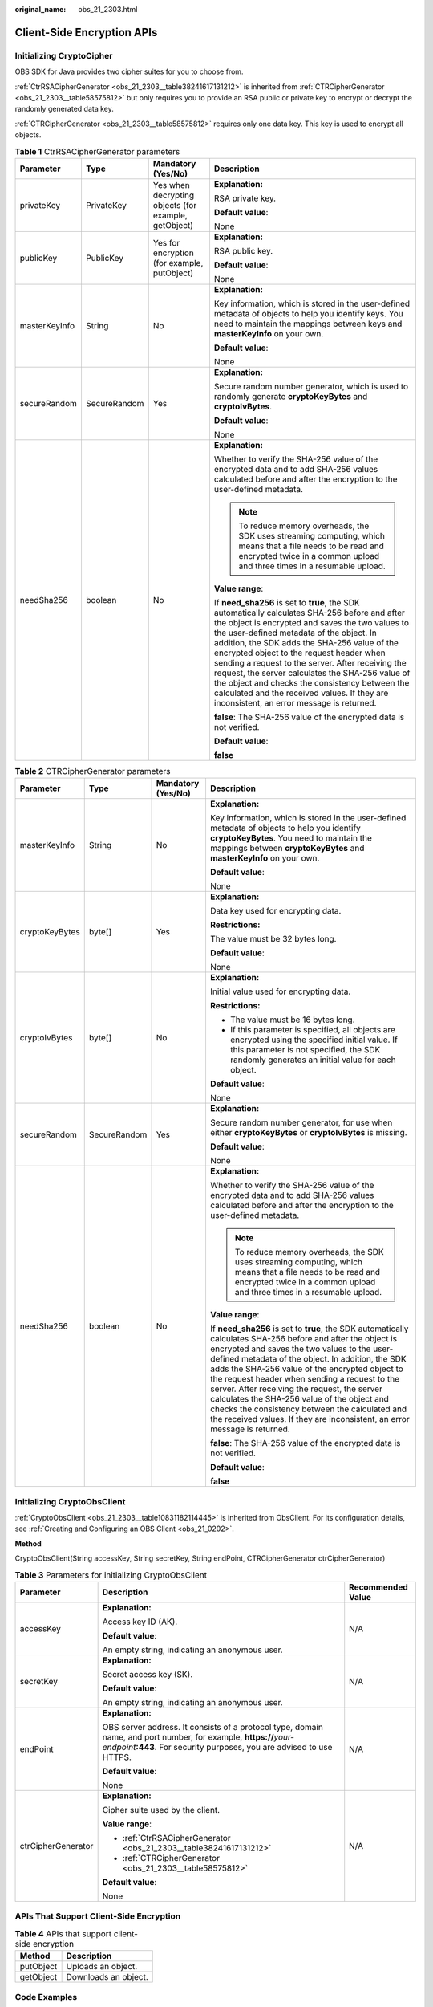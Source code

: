 :original_name: obs_21_2303.html

.. _obs_21_2303:

Client-Side Encryption APIs
===========================

Initializing CryptoCipher
-------------------------

OBS SDK for Java provides two cipher suites for you to choose from.

:ref:`CtrRSACipherGenerator <obs_21_2303__table38241617131212>` is inherited from :ref:`CTRCipherGenerator <obs_21_2303__table58575812>` but only requires you to provide an RSA public or private key to encrypt or decrypt the randomly generated data key.

:ref:`CTRCipherGenerator <obs_21_2303__table58575812>` requires only one data key. This key is used to encrypt all objects.

.. _obs_21_2303__table38241617131212:

.. table:: **Table 1** CtrRSACipherGenerator parameters

   +-----------------+-----------------+------------------------------------------------------+-----------------------------------------------------------------------------------------------------------------------------------------------------------------------------------------------------------------------------------------------------------------------------------------------------------------------------------------------------------------------------------------------------------------------------------------------------------------------------------------------------------------------------------------------------+
   | Parameter       | Type            | Mandatory (Yes/No)                                   | Description                                                                                                                                                                                                                                                                                                                                                                                                                                                                                                                                         |
   +=================+=================+======================================================+=====================================================================================================================================================================================================================================================================================================================================================================================================================================================================================================================================================+
   | privateKey      | PrivateKey      | Yes when decrypting objects (for example, getObject) | **Explanation:**                                                                                                                                                                                                                                                                                                                                                                                                                                                                                                                                    |
   |                 |                 |                                                      |                                                                                                                                                                                                                                                                                                                                                                                                                                                                                                                                                     |
   |                 |                 |                                                      | RSA private key.                                                                                                                                                                                                                                                                                                                                                                                                                                                                                                                                    |
   |                 |                 |                                                      |                                                                                                                                                                                                                                                                                                                                                                                                                                                                                                                                                     |
   |                 |                 |                                                      | **Default value**:                                                                                                                                                                                                                                                                                                                                                                                                                                                                                                                                  |
   |                 |                 |                                                      |                                                                                                                                                                                                                                                                                                                                                                                                                                                                                                                                                     |
   |                 |                 |                                                      | None                                                                                                                                                                                                                                                                                                                                                                                                                                                                                                                                                |
   +-----------------+-----------------+------------------------------------------------------+-----------------------------------------------------------------------------------------------------------------------------------------------------------------------------------------------------------------------------------------------------------------------------------------------------------------------------------------------------------------------------------------------------------------------------------------------------------------------------------------------------------------------------------------------------+
   | publicKey       | PublicKey       | Yes for encryption (for example, putObject)          | **Explanation:**                                                                                                                                                                                                                                                                                                                                                                                                                                                                                                                                    |
   |                 |                 |                                                      |                                                                                                                                                                                                                                                                                                                                                                                                                                                                                                                                                     |
   |                 |                 |                                                      | RSA public key.                                                                                                                                                                                                                                                                                                                                                                                                                                                                                                                                     |
   |                 |                 |                                                      |                                                                                                                                                                                                                                                                                                                                                                                                                                                                                                                                                     |
   |                 |                 |                                                      | **Default value**:                                                                                                                                                                                                                                                                                                                                                                                                                                                                                                                                  |
   |                 |                 |                                                      |                                                                                                                                                                                                                                                                                                                                                                                                                                                                                                                                                     |
   |                 |                 |                                                      | None                                                                                                                                                                                                                                                                                                                                                                                                                                                                                                                                                |
   +-----------------+-----------------+------------------------------------------------------+-----------------------------------------------------------------------------------------------------------------------------------------------------------------------------------------------------------------------------------------------------------------------------------------------------------------------------------------------------------------------------------------------------------------------------------------------------------------------------------------------------------------------------------------------------+
   | masterKeyInfo   | String          | No                                                   | **Explanation:**                                                                                                                                                                                                                                                                                                                                                                                                                                                                                                                                    |
   |                 |                 |                                                      |                                                                                                                                                                                                                                                                                                                                                                                                                                                                                                                                                     |
   |                 |                 |                                                      | Key information, which is stored in the user-defined metadata of objects to help you identify keys. You need to maintain the mappings between keys and **masterKeyInfo** on your own.                                                                                                                                                                                                                                                                                                                                                               |
   |                 |                 |                                                      |                                                                                                                                                                                                                                                                                                                                                                                                                                                                                                                                                     |
   |                 |                 |                                                      | **Default value**:                                                                                                                                                                                                                                                                                                                                                                                                                                                                                                                                  |
   |                 |                 |                                                      |                                                                                                                                                                                                                                                                                                                                                                                                                                                                                                                                                     |
   |                 |                 |                                                      | None                                                                                                                                                                                                                                                                                                                                                                                                                                                                                                                                                |
   +-----------------+-----------------+------------------------------------------------------+-----------------------------------------------------------------------------------------------------------------------------------------------------------------------------------------------------------------------------------------------------------------------------------------------------------------------------------------------------------------------------------------------------------------------------------------------------------------------------------------------------------------------------------------------------+
   | secureRandom    | SecureRandom    | Yes                                                  | **Explanation:**                                                                                                                                                                                                                                                                                                                                                                                                                                                                                                                                    |
   |                 |                 |                                                      |                                                                                                                                                                                                                                                                                                                                                                                                                                                                                                                                                     |
   |                 |                 |                                                      | Secure random number generator, which is used to randomly generate **cryptoKeyBytes** and **cryptoIvBytes**.                                                                                                                                                                                                                                                                                                                                                                                                                                        |
   |                 |                 |                                                      |                                                                                                                                                                                                                                                                                                                                                                                                                                                                                                                                                     |
   |                 |                 |                                                      | **Default value**:                                                                                                                                                                                                                                                                                                                                                                                                                                                                                                                                  |
   |                 |                 |                                                      |                                                                                                                                                                                                                                                                                                                                                                                                                                                                                                                                                     |
   |                 |                 |                                                      | None                                                                                                                                                                                                                                                                                                                                                                                                                                                                                                                                                |
   +-----------------+-----------------+------------------------------------------------------+-----------------------------------------------------------------------------------------------------------------------------------------------------------------------------------------------------------------------------------------------------------------------------------------------------------------------------------------------------------------------------------------------------------------------------------------------------------------------------------------------------------------------------------------------------+
   | needSha256      | boolean         | No                                                   | **Explanation:**                                                                                                                                                                                                                                                                                                                                                                                                                                                                                                                                    |
   |                 |                 |                                                      |                                                                                                                                                                                                                                                                                                                                                                                                                                                                                                                                                     |
   |                 |                 |                                                      | Whether to verify the SHA-256 value of the encrypted data and to add SHA-256 values calculated before and after the encryption to the user-defined metadata.                                                                                                                                                                                                                                                                                                                                                                                        |
   |                 |                 |                                                      |                                                                                                                                                                                                                                                                                                                                                                                                                                                                                                                                                     |
   |                 |                 |                                                      | .. note::                                                                                                                                                                                                                                                                                                                                                                                                                                                                                                                                           |
   |                 |                 |                                                      |                                                                                                                                                                                                                                                                                                                                                                                                                                                                                                                                                     |
   |                 |                 |                                                      |    To reduce memory overheads, the SDK uses streaming computing, which means that a file needs to be read and encrypted twice in a common upload and three times in a resumable upload.                                                                                                                                                                                                                                                                                                                                                             |
   |                 |                 |                                                      |                                                                                                                                                                                                                                                                                                                                                                                                                                                                                                                                                     |
   |                 |                 |                                                      | **Value range**:                                                                                                                                                                                                                                                                                                                                                                                                                                                                                                                                    |
   |                 |                 |                                                      |                                                                                                                                                                                                                                                                                                                                                                                                                                                                                                                                                     |
   |                 |                 |                                                      | If **need_sha256** is set to **true**, the SDK automatically calculates SHA-256 before and after the object is encrypted and saves the two values to the user-defined metadata of the object. In addition, the SDK adds the SHA-256 value of the encrypted object to the request header when sending a request to the server. After receiving the request, the server calculates the SHA-256 value of the object and checks the consistency between the calculated and the received values. If they are inconsistent, an error message is returned. |
   |                 |                 |                                                      |                                                                                                                                                                                                                                                                                                                                                                                                                                                                                                                                                     |
   |                 |                 |                                                      | **false**: The SHA-256 value of the encrypted data is not verified.                                                                                                                                                                                                                                                                                                                                                                                                                                                                                 |
   |                 |                 |                                                      |                                                                                                                                                                                                                                                                                                                                                                                                                                                                                                                                                     |
   |                 |                 |                                                      | **Default value**:                                                                                                                                                                                                                                                                                                                                                                                                                                                                                                                                  |
   |                 |                 |                                                      |                                                                                                                                                                                                                                                                                                                                                                                                                                                                                                                                                     |
   |                 |                 |                                                      | **false**                                                                                                                                                                                                                                                                                                                                                                                                                                                                                                                                           |
   +-----------------+-----------------+------------------------------------------------------+-----------------------------------------------------------------------------------------------------------------------------------------------------------------------------------------------------------------------------------------------------------------------------------------------------------------------------------------------------------------------------------------------------------------------------------------------------------------------------------------------------------------------------------------------------+

.. _obs_21_2303__table58575812:

.. table:: **Table 2** CTRCipherGenerator parameters

   +-----------------+-----------------+--------------------+-----------------------------------------------------------------------------------------------------------------------------------------------------------------------------------------------------------------------------------------------------------------------------------------------------------------------------------------------------------------------------------------------------------------------------------------------------------------------------------------------------------------------------------------------------+
   | Parameter       | Type            | Mandatory (Yes/No) | Description                                                                                                                                                                                                                                                                                                                                                                                                                                                                                                                                         |
   +=================+=================+====================+=====================================================================================================================================================================================================================================================================================================================================================================================================================================================================================================================================================+
   | masterKeyInfo   | String          | No                 | **Explanation:**                                                                                                                                                                                                                                                                                                                                                                                                                                                                                                                                    |
   |                 |                 |                    |                                                                                                                                                                                                                                                                                                                                                                                                                                                                                                                                                     |
   |                 |                 |                    | Key information, which is stored in the user-defined metadata of objects to help you identify **cryptoKeyBytes**. You need to maintain the mappings between **cryptoKeyBytes** and **masterKeyInfo** on your own.                                                                                                                                                                                                                                                                                                                                   |
   |                 |                 |                    |                                                                                                                                                                                                                                                                                                                                                                                                                                                                                                                                                     |
   |                 |                 |                    | **Default value**:                                                                                                                                                                                                                                                                                                                                                                                                                                                                                                                                  |
   |                 |                 |                    |                                                                                                                                                                                                                                                                                                                                                                                                                                                                                                                                                     |
   |                 |                 |                    | None                                                                                                                                                                                                                                                                                                                                                                                                                                                                                                                                                |
   +-----------------+-----------------+--------------------+-----------------------------------------------------------------------------------------------------------------------------------------------------------------------------------------------------------------------------------------------------------------------------------------------------------------------------------------------------------------------------------------------------------------------------------------------------------------------------------------------------------------------------------------------------+
   | cryptoKeyBytes  | byte[]          | Yes                | **Explanation:**                                                                                                                                                                                                                                                                                                                                                                                                                                                                                                                                    |
   |                 |                 |                    |                                                                                                                                                                                                                                                                                                                                                                                                                                                                                                                                                     |
   |                 |                 |                    | Data key used for encrypting data.                                                                                                                                                                                                                                                                                                                                                                                                                                                                                                                  |
   |                 |                 |                    |                                                                                                                                                                                                                                                                                                                                                                                                                                                                                                                                                     |
   |                 |                 |                    | **Restrictions:**                                                                                                                                                                                                                                                                                                                                                                                                                                                                                                                                   |
   |                 |                 |                    |                                                                                                                                                                                                                                                                                                                                                                                                                                                                                                                                                     |
   |                 |                 |                    | The value must be 32 bytes long.                                                                                                                                                                                                                                                                                                                                                                                                                                                                                                                    |
   |                 |                 |                    |                                                                                                                                                                                                                                                                                                                                                                                                                                                                                                                                                     |
   |                 |                 |                    | **Default value**:                                                                                                                                                                                                                                                                                                                                                                                                                                                                                                                                  |
   |                 |                 |                    |                                                                                                                                                                                                                                                                                                                                                                                                                                                                                                                                                     |
   |                 |                 |                    | None                                                                                                                                                                                                                                                                                                                                                                                                                                                                                                                                                |
   +-----------------+-----------------+--------------------+-----------------------------------------------------------------------------------------------------------------------------------------------------------------------------------------------------------------------------------------------------------------------------------------------------------------------------------------------------------------------------------------------------------------------------------------------------------------------------------------------------------------------------------------------------+
   | cryptoIvBytes   | byte[]          | No                 | **Explanation:**                                                                                                                                                                                                                                                                                                                                                                                                                                                                                                                                    |
   |                 |                 |                    |                                                                                                                                                                                                                                                                                                                                                                                                                                                                                                                                                     |
   |                 |                 |                    | Initial value used for encrypting data.                                                                                                                                                                                                                                                                                                                                                                                                                                                                                                             |
   |                 |                 |                    |                                                                                                                                                                                                                                                                                                                                                                                                                                                                                                                                                     |
   |                 |                 |                    | **Restrictions:**                                                                                                                                                                                                                                                                                                                                                                                                                                                                                                                                   |
   |                 |                 |                    |                                                                                                                                                                                                                                                                                                                                                                                                                                                                                                                                                     |
   |                 |                 |                    | -  The value must be 16 bytes long.                                                                                                                                                                                                                                                                                                                                                                                                                                                                                                                 |
   |                 |                 |                    | -  If this parameter is specified, all objects are encrypted using the specified initial value. If this parameter is not specified, the SDK randomly generates an initial value for each object.                                                                                                                                                                                                                                                                                                                                                    |
   |                 |                 |                    |                                                                                                                                                                                                                                                                                                                                                                                                                                                                                                                                                     |
   |                 |                 |                    | **Default value**:                                                                                                                                                                                                                                                                                                                                                                                                                                                                                                                                  |
   |                 |                 |                    |                                                                                                                                                                                                                                                                                                                                                                                                                                                                                                                                                     |
   |                 |                 |                    | None                                                                                                                                                                                                                                                                                                                                                                                                                                                                                                                                                |
   +-----------------+-----------------+--------------------+-----------------------------------------------------------------------------------------------------------------------------------------------------------------------------------------------------------------------------------------------------------------------------------------------------------------------------------------------------------------------------------------------------------------------------------------------------------------------------------------------------------------------------------------------------+
   | secureRandom    | SecureRandom    | Yes                | **Explanation:**                                                                                                                                                                                                                                                                                                                                                                                                                                                                                                                                    |
   |                 |                 |                    |                                                                                                                                                                                                                                                                                                                                                                                                                                                                                                                                                     |
   |                 |                 |                    | Secure random number generator, for use when either **cryptoKeyBytes** or **cryptoIvBytes** is missing.                                                                                                                                                                                                                                                                                                                                                                                                                                             |
   |                 |                 |                    |                                                                                                                                                                                                                                                                                                                                                                                                                                                                                                                                                     |
   |                 |                 |                    | **Default value**:                                                                                                                                                                                                                                                                                                                                                                                                                                                                                                                                  |
   |                 |                 |                    |                                                                                                                                                                                                                                                                                                                                                                                                                                                                                                                                                     |
   |                 |                 |                    | None                                                                                                                                                                                                                                                                                                                                                                                                                                                                                                                                                |
   +-----------------+-----------------+--------------------+-----------------------------------------------------------------------------------------------------------------------------------------------------------------------------------------------------------------------------------------------------------------------------------------------------------------------------------------------------------------------------------------------------------------------------------------------------------------------------------------------------------------------------------------------------+
   | needSha256      | boolean         | No                 | **Explanation:**                                                                                                                                                                                                                                                                                                                                                                                                                                                                                                                                    |
   |                 |                 |                    |                                                                                                                                                                                                                                                                                                                                                                                                                                                                                                                                                     |
   |                 |                 |                    | Whether to verify the SHA-256 value of the encrypted data and to add SHA-256 values calculated before and after the encryption to the user-defined metadata.                                                                                                                                                                                                                                                                                                                                                                                        |
   |                 |                 |                    |                                                                                                                                                                                                                                                                                                                                                                                                                                                                                                                                                     |
   |                 |                 |                    | .. note::                                                                                                                                                                                                                                                                                                                                                                                                                                                                                                                                           |
   |                 |                 |                    |                                                                                                                                                                                                                                                                                                                                                                                                                                                                                                                                                     |
   |                 |                 |                    |    To reduce memory overheads, the SDK uses streaming computing, which means that a file needs to be read and encrypted twice in a common upload and three times in a resumable upload.                                                                                                                                                                                                                                                                                                                                                             |
   |                 |                 |                    |                                                                                                                                                                                                                                                                                                                                                                                                                                                                                                                                                     |
   |                 |                 |                    | **Value range**:                                                                                                                                                                                                                                                                                                                                                                                                                                                                                                                                    |
   |                 |                 |                    |                                                                                                                                                                                                                                                                                                                                                                                                                                                                                                                                                     |
   |                 |                 |                    | If **need_sha256** is set to **true**, the SDK automatically calculates SHA-256 before and after the object is encrypted and saves the two values to the user-defined metadata of the object. In addition, the SDK adds the SHA-256 value of the encrypted object to the request header when sending a request to the server. After receiving the request, the server calculates the SHA-256 value of the object and checks the consistency between the calculated and the received values. If they are inconsistent, an error message is returned. |
   |                 |                 |                    |                                                                                                                                                                                                                                                                                                                                                                                                                                                                                                                                                     |
   |                 |                 |                    | **false**: The SHA-256 value of the encrypted data is not verified.                                                                                                                                                                                                                                                                                                                                                                                                                                                                                 |
   |                 |                 |                    |                                                                                                                                                                                                                                                                                                                                                                                                                                                                                                                                                     |
   |                 |                 |                    | **Default value**:                                                                                                                                                                                                                                                                                                                                                                                                                                                                                                                                  |
   |                 |                 |                    |                                                                                                                                                                                                                                                                                                                                                                                                                                                                                                                                                     |
   |                 |                 |                    | **false**                                                                                                                                                                                                                                                                                                                                                                                                                                                                                                                                           |
   +-----------------+-----------------+--------------------+-----------------------------------------------------------------------------------------------------------------------------------------------------------------------------------------------------------------------------------------------------------------------------------------------------------------------------------------------------------------------------------------------------------------------------------------------------------------------------------------------------------------------------------------------------+

Initializing CryptoObsClient
----------------------------

:ref:`CryptoObsClient <obs_21_2303__table10831182114445>` is inherited from ObsClient. For its configuration details, see :ref:`Creating and Configuring an OBS Client <obs_21_0202>`.

**Method**

CryptoObsClient(String accessKey, String secretKey, String endPoint, CTRCipherGenerator ctrCipherGenerator)

.. _obs_21_2303__table10831182114445:

.. table:: **Table 3** Parameters for initializing CryptoObsClient

   +-----------------------+----------------------------------------------------------------------------------------------------------------------------------------------------------------------------------------------+-----------------------+
   | Parameter             | Description                                                                                                                                                                                  | Recommended Value     |
   +=======================+==============================================================================================================================================================================================+=======================+
   | accessKey             | **Explanation:**                                                                                                                                                                             | N/A                   |
   |                       |                                                                                                                                                                                              |                       |
   |                       | Access key ID (AK).                                                                                                                                                                          |                       |
   |                       |                                                                                                                                                                                              |                       |
   |                       | **Default value**:                                                                                                                                                                           |                       |
   |                       |                                                                                                                                                                                              |                       |
   |                       | An empty string, indicating an anonymous user.                                                                                                                                               |                       |
   +-----------------------+----------------------------------------------------------------------------------------------------------------------------------------------------------------------------------------------+-----------------------+
   | secretKey             | **Explanation:**                                                                                                                                                                             | N/A                   |
   |                       |                                                                                                                                                                                              |                       |
   |                       | Secret access key (SK).                                                                                                                                                                      |                       |
   |                       |                                                                                                                                                                                              |                       |
   |                       | **Default value**:                                                                                                                                                                           |                       |
   |                       |                                                                                                                                                                                              |                       |
   |                       | An empty string, indicating an anonymous user.                                                                                                                                               |                       |
   +-----------------------+----------------------------------------------------------------------------------------------------------------------------------------------------------------------------------------------+-----------------------+
   | endPoint              | **Explanation:**                                                                                                                                                                             | N/A                   |
   |                       |                                                                                                                                                                                              |                       |
   |                       | OBS server address. It consists of a protocol type, domain name, and port number, for example, **https://**\ *your-endpoint*\ **:443**. For security purposes, you are advised to use HTTPS. |                       |
   |                       |                                                                                                                                                                                              |                       |
   |                       | **Default value**:                                                                                                                                                                           |                       |
   |                       |                                                                                                                                                                                              |                       |
   |                       | None                                                                                                                                                                                         |                       |
   +-----------------------+----------------------------------------------------------------------------------------------------------------------------------------------------------------------------------------------+-----------------------+
   | ctrCipherGenerator    | **Explanation:**                                                                                                                                                                             | N/A                   |
   |                       |                                                                                                                                                                                              |                       |
   |                       | Cipher suite used by the client.                                                                                                                                                             |                       |
   |                       |                                                                                                                                                                                              |                       |
   |                       | **Value range**:                                                                                                                                                                             |                       |
   |                       |                                                                                                                                                                                              |                       |
   |                       | -  :ref:`CtrRSACipherGenerator <obs_21_2303__table38241617131212>`                                                                                                                           |                       |
   |                       | -  :ref:`CTRCipherGenerator <obs_21_2303__table58575812>`                                                                                                                                    |                       |
   |                       |                                                                                                                                                                                              |                       |
   |                       | **Default value**:                                                                                                                                                                           |                       |
   |                       |                                                                                                                                                                                              |                       |
   |                       | None                                                                                                                                                                                         |                       |
   +-----------------------+----------------------------------------------------------------------------------------------------------------------------------------------------------------------------------------------+-----------------------+

APIs That Support Client-Side Encryption
----------------------------------------

.. table:: **Table 4** APIs that support client-side encryption

   ========= ====================
   Method    Description
   ========= ====================
   putObject Uploads an object.
   getObject Downloads an object.
   ========= ====================

Code Examples
-------------

CtrRSACipherGenerator:

::

   import com.obs.services.ObsConfiguration;
   import com.obs.services.crypto.CTRCipherGenerator;
   import com.obs.services.crypto.CryptoObsClient;
   import com.obs.services.crypto.CtrRSACipherGenerator;
   import com.obs.services.exception.ObsException;
   import com.obs.services.model.GetObjectRequest;
   import com.obs.services.model.ObsObject;
   import com.obs.services.model.PutObjectResult;

   import java.io.File;
   import java.io.FileOutputStream;
   import java.io.IOException;
   import java.io.InputStream;
   import java.security.NoSuchAlgorithmException;
   import java.security.PrivateKey;
   import java.security.PublicKey;
   import java.security.spec.InvalidKeySpecException;

   public class CtrRSACipherGeneratorDemo001 {
       public static void main(String[] args) {
           // Obtain an AK/SK pair using environment variables or import the AK/SK pair in other ways. Using hard coding may result in leakage.
           // Obtain an AK/SK pair on the management console.
           String ak = System.getenv("ACCESS_KEY_ID");
           String sk = System.getenv("SECRET_ACCESS_KEY_ID");
           // (Optional) If you are using a temporary AK/SK pair and a security token to access OBS, you are advised not to use hard coding, which may result in information leakage.
           // Obtain an AK/SK pair and a security token using environment variables or import them in other ways.
           // String securityToken = System.getenv("SECURITY_TOKEN");
           // Enter the endpoint corresponding to the region where the bucket is located.
           String endPoint = "https://your-endpoint";
           // Obtain an endpoint using environment variables or import it in other ways.
           //String endPoint = System.getenv("ENDPOINT");
           CtrRSACipherGenerator ctrRSACipherGenerator = null;
           try {
               String examplePrivateKeyPath = "yourRSAPrivateKeyPath";
               String examplePublicKeyPath = "yourRSAPublicKeyPath";
               ObsConfiguration config = new ObsConfiguration();
               PrivateKey privateKeyObj = CtrRSACipherGenerator.importPKCS8PrivateKey(examplePrivateKeyPath);
               PublicKey publicKeyObj = CtrRSACipherGenerator.importPublicKey(examplePublicKeyPath);
               ctrRSACipherGenerator =
                       new CtrRSACipherGenerator(
                               "example_master_key_info", true, config.getSecureRandom(), privateKeyObj, publicKeyObj);

           } catch (IllegalArgumentException | IOException | NoSuchAlgorithmException | InvalidKeySpecException e) {
               e.printStackTrace();
           }
           assert ctrRSACipherGenerator != null;
           // Create an ObsClient instance.
           try (CryptoObsClient cryptoObsClient = new CryptoObsClient(ak, sk, securityToken, endPoint, ctrRSACipherGenerator)) {
               String exampleBucketName = "example-bucket";
               String exampleObjectKey = "exampleObjectKey";
               String examplePlainTextFilePath = "examplePlainTextFilePath";
               String exampleDecryptedFilePath = "exampleDecryptedFilePath";
               PutObjectResult putObjectResult =
                       cryptoObsClient.putObject(exampleBucketName, exampleObjectKey, new File(examplePlainTextFilePath));
               System.out.println("HTTP Code: " + putObjectResult.getStatusCode());
               System.out.println("Etag: " + putObjectResult.getEtag());
               // The object is successfully encrypted on the client and then uploaded.
               System.out.println("CtrRSACipherGeneratorDemo001 putObject successfully");

               GetObjectRequest getObjectRequest = new GetObjectRequest(exampleBucketName, exampleObjectKey);
               ObsObject obsObject = cryptoObsClient.getObject(getObjectRequest);
               InputStream input = obsObject.getObjectContent();
               byte[] b = new byte[1024];
               FileOutputStream fileOutputStream = new FileOutputStream(exampleDecryptedFilePath);
               int len;
               while ((len = input.read(b)) != -1) {
                   fileOutputStream.write(b, 0, len);
               }
               fileOutputStream.close();
               input.close();

               System.out.println("HTTP Code: " + obsObject.getMetadata().getStatusCode());
               // The object is successfully decrypted on the client and then downloaded.
               System.out.println("CtrRSACipherGeneratorDemo001 getObject successfully");

               // Check whether the file remains the same before encryption and after decryption.
               byte[] plainTextFileSha256 = CTRCipherGenerator.getFileSha256Bytes(examplePlainTextFilePath);
               byte[] decryptedFileSha256 = CTRCipherGenerator.getFileSha256Bytes(exampleDecryptedFilePath);
               String plainTextFileSha256Base64Encoded = CTRCipherGenerator.getBase64Info(plainTextFileSha256);
               String decryptedFileSha256Base64Encoded = CTRCipherGenerator.getBase64Info(decryptedFileSha256);
               System.out.println("plainTextFileSha256 base64 encoded: " + plainTextFileSha256Base64Encoded);
               System.out.println("decryptedFileSha256 base64 encoded: " + decryptedFileSha256Base64Encoded);
               System.out.println(
                       "plainTextFileSha256 equals decryptedFileSha256 ? "
                               + decryptedFileSha256Base64Encoded.equals(plainTextFileSha256Base64Encoded));
               System.out.println("CtrRSACipherGeneratorDemo001 successfully");
           } catch (ObsException e) {
               System.out.println("CtrRSACipherGeneratorDemo001 failed");
               // Request failed. Print the HTTP status code.
               System.out.println("HTTP Code: " + e.getResponseCode());
               // Request failed. Print the server-side error code.
               System.out.println("Error Code:" + e.getErrorCode());
               // Request failed. Print the error details.
               System.out.println("Error Message: " + e.getErrorMessage());
               // Request failed. Print the request ID.
               System.out.println("Request ID:" + e.getErrorRequestId());
               System.out.println("Host ID:" + e.getErrorHostId());
           } catch (Exception e) {
               System.out.println("CtrRSACipherGeneratorDemo001 putObject failed");
               // Print other error details.
               e.printStackTrace();
           }
       }
   }

CTRCipherGenerator:

::

   import com.obs.services.crypto.CTRCipherGenerator;
   import com.obs.services.crypto.CryptoObsClient;
   import com.obs.services.exception.ObsException;
   import com.obs.services.model.GetObjectRequest;
   import com.obs.services.model.ObsObject;
   import com.obs.services.model.PutObjectResult;

   import java.io.File;
   import java.io.FileOutputStream;
   import java.io.InputStream;
   import java.security.NoSuchAlgorithmException;
   import java.security.SecureRandom;

   public class CTRCipherGeneratorDemo001 {
       public static void main(String[] args) {
           // Obtain an AK/SK pair using environment variables or import the AK/SK pair in other ways. Using hard coding may result in leakage.
           // Obtain an AK/SK pair on the management console.
           String ak = System.getenv("ACCESS_KEY_ID");
           String sk = System.getenv("SECRET_ACCESS_KEY_ID");
           // (Optional) If you are using a temporary AK/SK pair and a security token to access OBS, you are advised not to use hard coding, which may result in information leakage.
           // Obtain an AK/SK pair and a security token using environment variables or import them in other ways.
           // String securityToken = System.getenv("SECURITY_TOKEN");
           // Enter the endpoint corresponding to the region where the bucket is located.
           String endPoint = "https://your-endpoint";
           // Obtain an endpoint using environment variables or import it in other ways.
           //String endPoint = System.getenv("ENDPOINT");
             CTRCipherGenerator ctrCipherGenerator = null;
           try {
               SecureRandom secureRandom = SecureRandom.getInstanceStrong();
               // Note that in Linux, using SecureRandom.getInstanceStrong() may block the thread in case of insufficient system entropy. In this case, you are advised to either use entropy addition methods or set SecureRandom in another way.
               byte[] exampleMasterKey = new byte[CTRCipherGenerator.CRYPTO_KEY_BYTES_LEN];
               secureRandom.nextBytes(exampleMasterKey);
               // Replace exampleMasterKey with the one you actually use. Make sure the key is 32 bytes and keep it properly.
               ctrCipherGenerator =
                       new CTRCipherGenerator("example_master_key_info", exampleMasterKey, true, secureRandom);
           } catch (IllegalArgumentException | NoSuchAlgorithmException e) {
               e.printStackTrace();
           }
           assert ctrCipherGenerator != null;
           // Create an ObsClient instance.
           try (CryptoObsClient cryptoObsClient =
                   new CryptoObsClient(ak, sk, securityToken, endPoint, ctrCipherGenerator)) {
               String exampleBucketName = "example-bucket";
               String exampleObjectKey = "exampleObjectKey";
               String examplePlainTextFilePath = "examplePlainTextFilePath";
               String exampleDecryptedFilePath = "exampleDecryptedFilePath";
               PutObjectResult putObjectResult =
                       cryptoObsClient.putObject(exampleBucketName, exampleObjectKey, new File(examplePlainTextFilePath));
               System.out.println("HTTP Code: " + putObjectResult.getStatusCode());
               System.out.println("Etag: " + putObjectResult.getEtag());
               // The object is successfully encrypted on the client and then uploaded.
               System.out.println("CTRCipherGeneratorDemo001 putObject successfully");

               GetObjectRequest getObjectRequest = new GetObjectRequest(exampleBucketName, exampleObjectKey);
               ObsObject obsObject = cryptoObsClient.getObject(getObjectRequest);
               InputStream input = obsObject.getObjectContent();
               byte[] b = new byte[1024];
               FileOutputStream fileOutputStream = new FileOutputStream(exampleDecryptedFilePath);
               int len;
               while ((len = input.read(b)) != -1) {
                   fileOutputStream.write(b, 0, len);
               }
               fileOutputStream.close();
               input.close();

               System.out.println("HTTP Code: " + obsObject.getMetadata().getStatusCode());
               // The object is successfully decrypted on the client and then downloaded.
               System.out.println("CTRCipherGeneratorDemo001 getObject successfully");

               // Check whether the file remains the same before encryption and after decryption.
               byte[] plainTextFileSha256 = CTRCipherGenerator.getFileSha256Bytes(examplePlainTextFilePath);
               byte[] decryptedFileSha256 = CTRCipherGenerator.getFileSha256Bytes(exampleDecryptedFilePath);
               String plainTextFileSha256Base64Encoded = CTRCipherGenerator.getBase64Info(plainTextFileSha256);
               String decryptedFileSha256Base64Encoded = CTRCipherGenerator.getBase64Info(decryptedFileSha256);
               System.out.println("plainTextFileSha256 base64 encoded: " + plainTextFileSha256Base64Encoded);
               System.out.println("decryptedFileSha256 base64 encoded: " + decryptedFileSha256Base64Encoded);
               System.out.println(
                       "plainTextFileSha256 equals decryptedFileSha256 ? "
                               + decryptedFileSha256Base64Encoded.equals(plainTextFileSha256Base64Encoded));
               System.out.println("CTRCipherGeneratorDemo001 successfully");
           } catch (ObsException e) {
               System.out.println("CTRCipherGeneratorDemo001 failed");
               // Request failed. Print the HTTP status code.
               System.out.println("HTTP Code: " + e.getResponseCode());
               // Request failed. Print the server-side error code.
               System.out.println("Error Code:" + e.getErrorCode());
               // Request failed. Print the error details.
               System.out.println("Error Message: " + e.getErrorMessage());
               // Request failed. Print the request ID.
               System.out.println("Request ID:" + e.getErrorRequestId());
               System.out.println("Host ID:" + e.getErrorHostId());
           } catch (Exception e) {
               System.out.println("CTRCipherGeneratorDemo001 putObject failed");
               // Print other error details.
               e.printStackTrace();
           }
       }
   }
